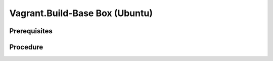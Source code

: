Vagrant.Build-Base Box (Ubuntu)
===============================

Prerequisites
-------------

.. card:: Vagrant

   https://developer.hashicorp.com/vagrant/install

.. card:: VMware Workstation Pro

   https://www.vmware.com/products/workstation-pro/workstation-pro-evaluation.html

.. card:: Vagrant VMWare Utility

   Download and install Linux .deb package: https://developer.hashicorp.com/vagrant/install/vmware

.. code-block:: shell
   :caption: Vagrant VMWare Plugin

   vagrant plugin install vagrant-vmware-desktop
   vagrant plugin update vagrant-vmware-desktop

Procedure
---------

.. card:: Build-VM (Host)

   1. maxmium disk size: 250GB
   2. store virtual disk as a single file: ✅
   
.. card:: Build-VM (Guest)
   
   1. install operating system
   2. username: `vagrant`
   3. password: `vagrant`

.. card:: Post-Install (Guest)
   
   .. card:: Passwordless Sudo
   
      1. run `sudo visudo`
      2. add the following line: `vagrant ALL=(ALL) NOPASSWD: ALL`
      3. remove any line that contains `requiretty`

   .. code-block:: shell
      :caption: SSH Configuration

      # install ssh server
      sudo apt-get install openssh-server
      sudo systemctl enable ssh
      sudo systemctl start ssh

      # install vagrant ssh key
      sudo chmod go-w ~/
      sudo mkdir -p ~/.ssh
      sudo chown -R vagrant:vagrant ~/.ssh
      sudo chmod 700 ~/.ssh
      sudo touch ~/.ssh/authorized_keys
      sudo chmod 600 ~/.ssh/authorized_keys
      VAGRANT_PUB_URL="https://raw.githubusercontent.com/hashicorp/vagrant/main/keys/vagrant.pub"
      wget -qO- "$VAGRANT_PUB_URL" | sudo tee -a ~/.ssh/authorized_keys >/dev/null

   .. card:: Modify SSH Configuration

      1. edit `/etc/ssh/sshd_config` (`sudo nano /etc/ssh/sshd_config`)
      2. set `UseDNS` to `no`
      3. set `PubKeyAuthentication` to `yes`

.. card:: Add-Files to VM Directory (Host):

   .. code-block:: json
      :caption: metadata.json

      {
         "provider": "vmware_desktop"
      }

   .. code-block:: ruby
      :caption: Vagrantfile

      Vagrant.configure("2") do |config|
         # Add default configuration options here
      end

.. code-block:: shell
   :caption: Export-Base Box (Host)

   VM='ubuntu-22'
   VMDir="$HOME/development/assets/vms/vmware/$VM"
   BaseBoxDir="$HOME/development/assets/vagrant/base-boxes"

   cd $VMDir
   vmware-vdiskmanager -d ./$VM.vmdk
   vmware-vdiskmanager -k ./$VM.vmdk
   tar -v -z -f "$BaseBoxDir/$VM.box" -c $(find . -type f \( -name "*.nvram" -o -name "*.vmsd" -o -name "*.vmx" -o -name "*.vmxf" -o -name "*.vmdk" \)) metadata.json Vagrantfile
   vagrant box add "$BaseBoxDir/$VM.box" --name=$VM

.. code-block:: shell
   :caption: Test-Base Box (Host)

   VM='ubuntu-22'

   vagrant init $VM
   vagrant up